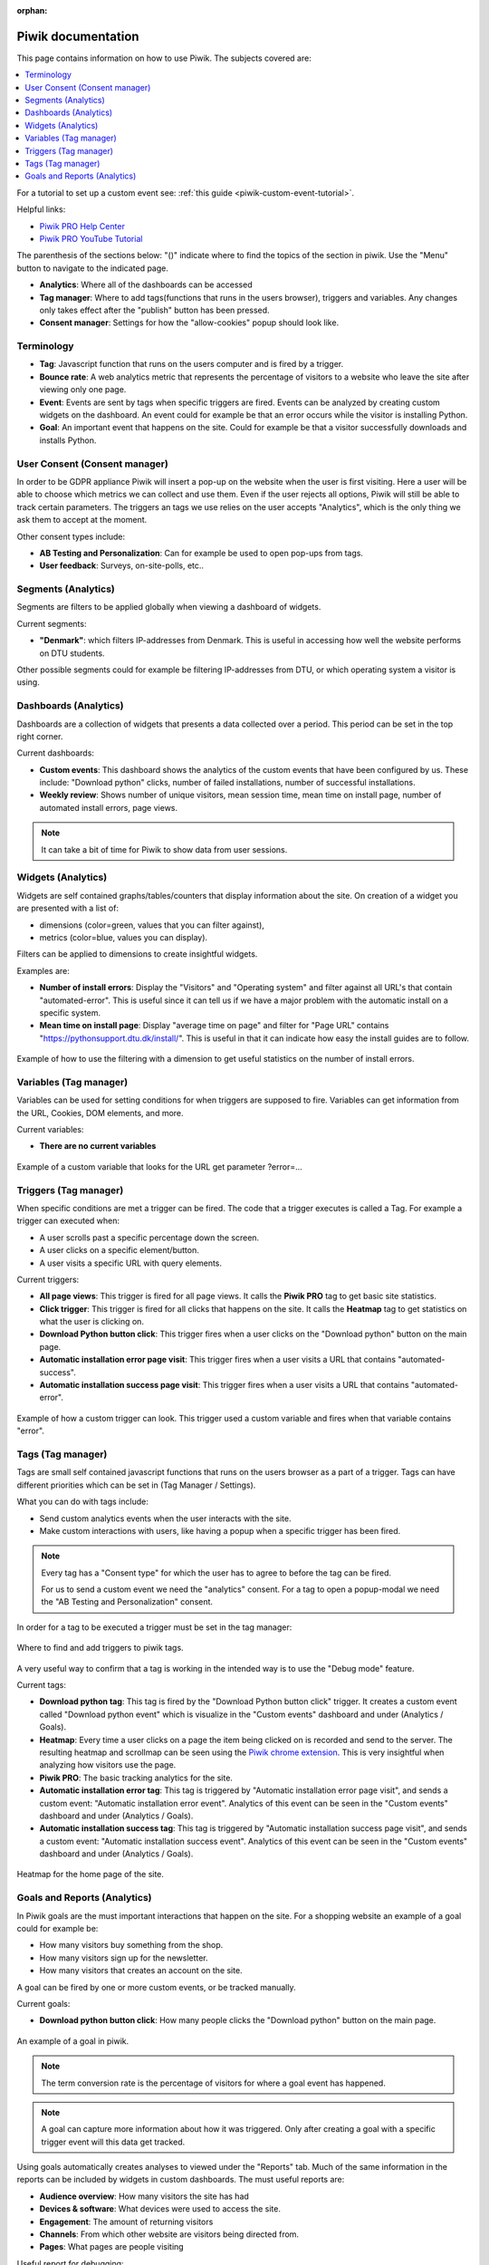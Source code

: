 :orphan:

.. _piwik-documentation:

Piwik documentation
===================

This page contains information on how to use Piwik. The subjects covered are:

.. contents::
   :backlinks: none
   :local:

For a tutorial to set up a custom event see: :ref:`this guide <piwik-custom-event-tutorial>`.

Helpful links:

* `Piwik PRO Help Center <https://help.piwik.pro>`_
* `Piwik PRO YouTube Tutorial <https://www.youtube.com/watch?v=O_its-ChPTg&list=PLgjjMVHirGE_7ET0nb7ZUv7wN2P4sTRpE>`_

The parenthesis of the sections below: "()" indicate where to find the topics of the section in piwik. Use the "Menu" button to navigate to the indicated page.

*
    **Analytics**: Where all of the dashboards can be accessed

*
    **Tag manager**: Where to add tags(functions that runs in the users browser), triggers and variables. Any changes only takes effect after the "publish" button has been pressed.

*
    **Consent manager**: Settings for how the "allow-cookies" popup should look like.


.. image:: ./images/piwik_documentation/piwik_navigation.png
         :width: 600
         :align: center

Terminology
--------------------

*
    **Tag**: Javascript function that runs on the users computer and is fired by a trigger.

*
    **Bounce rate**: A web analytics metric that represents the percentage of visitors to a website who leave the site after viewing only one page.

*
    **Event**: Events are sent by tags when specific triggers are fired. Events can be analyzed by creating custom widgets on the dashboard. An event could for example be that an error occurs while the visitor is installing Python.  

*
    **Goal**: An important event that happens on the site. Could for example be that a visitor successfully downloads and installs Python.

User Consent (Consent manager)
------------------------------

In order to be GDPR appliance Piwik will insert a pop-up on the website when the user is first visiting.
Here a user will be able to choose which metrics we can collect and use them. Even if the user rejects
all options, Piwik will still be able to track certain parameters. The triggers an tags we use relies on
the user accepts "Analytics", which is the only thing we ask them to accept at the moment.

Other consent types include:

*
    **AB Testing and Personalization**: Can for example be used to open pop-ups from tags.

*
    **User feedback**: Surveys, on-site-polls, etc..

.. image:: ./images/piwik_documentation/piwik_consent.png
         :width: 600
         :align: center


Segments (Analytics)
------------------------------

Segments are filters to be applied globally when viewing a dashboard of widgets.

Current segments:

*
    **"Denmark"**: which filters IP-addresses from Denmark. This is useful in accessing how well the website performs on DTU students.

Other possible segments could for example be filtering IP-addresses from DTU, or which operating system a visitor is using.


.. image:: ./images/piwik_documentation/piwik_segments.png
         :width: 600
         :align: center

Dashboards (Analytics)
------------------------------

Dashboards are a collection of widgets that presents a data collected over a period. This period can be set in the top right corner.

Current dashboards:

*
    **Custom events**: This dashboard shows the analytics of the custom events that have been configured by us. These include: "Download python" clicks, number of failed installations, number of successful installations. 

* 
    **Weekly review**: Shows number of unique visitors, mean session time, mean time on install page, number of automated install errors, page views.

.. image:: ./images/piwik_documentation/piwik_dashboard.png
         :width: 600
         :align: center

.. Note::

    It can take a bit of time for Piwik to show data from user sessions.

Widgets (Analytics)
------------------------------

Widgets are self contained graphs/tables/counters that display information about the site.
On creation of a widget you are presented with a list of:

* 
    dimensions (color=green, values that you can filter against), 
* 
    metrics (color=blue, values you can display).

Filters can be applied to dimensions to create insightful widgets.

Examples are:

*
    **Number of install errors**: Display the "Visitors" and "Operating system" and filter against all URL's that contain "automated-error". This is useful since it can tell us if we have a major problem with the automatic install on a specific system.

*
    **Mean time on install page**: Display "average time on page" and filter for "Page URL" contains "https://pythonsupport.dtu.dk/install/". This is useful in that it can indicate how easy the install guides are to follow.


.. figure:: ./images/piwik_documentation/piwik_widget.png
         :width: 600
         :align: center

         Example of how to use the filtering with a dimension to get useful statistics on the number of install errors.

Variables (Tag manager)
------------------------------


Variables can be used for setting conditions for when triggers are supposed to fire. Variables can get information from the URL, Cookies, DOM elements, and more.

Current variables:

*
    **There are no current variables**

.. figure:: ./images/piwik_documentation/piwik_variables.png
         :width: 600
         :align: center
         
         Example of a custom variable that looks for the URL get parameter ?error=...


Triggers (Tag manager)
------------------------------

When specific conditions are met a trigger can be fired. The code that a trigger executes is called a Tag. 
For example a trigger can executed when:

* 
    A user scrolls past a specific percentage down the screen.
* 
    A user clicks on a specific element/button.
* 
    A user visits a specific URL with query elements.


Current triggers:

*
    **All page views**: This trigger is fired for all page views. It calls the **Piwik PRO** tag to get basic site statistics.

*
    **Click trigger**: This trigger is fired for all clicks that happens on the site. It calls the **Heatmap** tag to get statistics on what the user is clicking on.

*
    **Download Python button click**: This trigger fires when a user clicks on the "Download python" button on the main page.

*
    **Automatic installation error page visit**: This trigger fires when a user visits a URL that contains "automated-success".

*
    **Automatic installation success page visit**: This trigger fires when a user visits a URL that contains "automated-error".


.. figure:: ./images/piwik_documentation/piwik_triggers.png
         :width: 600
         :align: center

         Example of how a custom trigger can look. This trigger used a custom variable and fires when that variable contains "error".

Tags (Tag manager)
------------------------------

Tags are small self contained javascript functions that runs on the users browser as a part of a trigger. Tags can have different priorities which can be set in (Tag Manager / Settings).

What you can do with tags include:

*
    Send custom analytics events when the user interacts with the site.

*
    Make custom interactions with users, like having a popup when a specific trigger has been fired.

.. Note::
    Every tag has a "Consent type" for which the user has to agree to before the tag can be fired.

    For us to send a custom event we need the "analytics" consent. For a tag to open a popup-modal we need the "AB Testing and Personalization" consent.

In order for a tag to be executed a trigger must be set in the tag manager:

.. figure:: ./images/piwik_documentation/piwik_tags_triggers.png
         :width: 600
         :align: center

         Where to find and add triggers to piwik tags.

A very useful way to confirm that a tag is working in the intended way is to use the "Debug mode" feature.

Current tags:

*
    **Download python tag**: This tag is fired by the "Download Python button click" trigger. It creates a custom event called "Download python event" which is visualize in the "Custom events" dashboard and under (Analytics / Goals).

*
    **Heatmap**: Every time a user clicks on a page the item being clicked on is recorded and send to the server. The resulting heatmap and scrollmap can be seen using the `Piwik chrome extension <https://chromewebstore.google.com/detail/njcnagohlmamfijimejlnelenhahnoce?utm_source=item-share-cb>`_. This is very insightful when analyzing how visitors use the page. 

* 
    **Piwik PRO**: The basic tracking analytics for the site.

*
    **Automatic installation error tag**: This tag is triggered by "Automatic installation error page visit", and sends a custom event: "Automatic installation error event". Analytics of this event can be seen in the "Custom events" dashboard and under (Analytics / Goals).

*
    **Automatic installation success tag**: This tag is triggered by "Automatic installation success page visit", and sends a custom event: "Automatic installation success event". Analytics of this event can be seen in the "Custom events" dashboard and under (Analytics / Goals).


.. figure:: ./images/piwik_documentation/piwik_heatmap.png
         :width: 600
         :align: center

         Heatmap for the home page of the site.

Goals and Reports (Analytics)
------------------------------

In Piwik goals are the must important interactions that happen on the site. For a shopping website an example of a goal could for example be:

* How many visitors buy something from the shop.
* How many visitors sign up for the newsletter.
* How many visitors that creates an account on the site.

A goal can be fired by one or more custom events, or be tracked manually.

Current goals:

* **Download python button click**: How many people clicks the "Download python" button on the main page.

.. figure:: ./images/piwik_documentation/piwik_goals.png
         :width: 600
         :align: center

         An example of a goal in piwik.

.. Note::
    The term conversion rate is the percentage of visitors for where a goal event has happened.

.. Note::
    A goal can capture more information about how it was triggered. Only after creating a goal with a specific trigger event will this data get tracked.

Using goals automatically creates analyses to viewed  under the "Reports" tab. Much of the same information in the reports can be included by widgets in custom dashboards. The must useful reports are:

* **Audience overview**: How many visitors the site has had 
* **Devices & software**: What devices were used to access the site.
* **Engagement**: The amount of returning visitors
* **Channels**: From which other website are visitors being directed from.
* **Pages**: What pages are people visiting

Useful report for debugging:

* **Session log**: All of the events that has happened for every visitor to the site.

.. figure:: ./images/piwik_documentation/piwik_reports.png
         :width: 600
         :align: center

         An example of a report in piwik.



